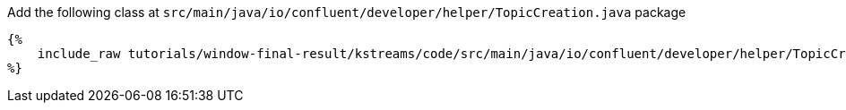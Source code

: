 Add the following class at `src/main/java/io/confluent/developer/helper/TopicCreation.java` package

+++++
<pre class="snippet"><code class="java">{%
    include_raw tutorials/window-final-result/kstreams/code/src/main/java/io/confluent/developer/helper/TopicCreation.java
%}</code></pre>
+++++
